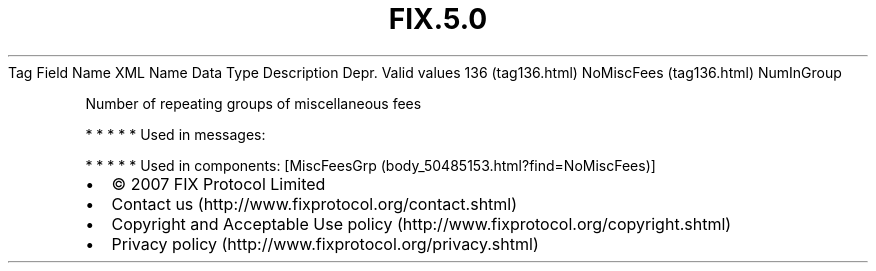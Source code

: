 .TH FIX.5.0 "" "" "Tag #136"
Tag
Field Name
XML Name
Data Type
Description
Depr.
Valid values
136 (tag136.html)
NoMiscFees (tag136.html)
NumInGroup
.PP
Number of repeating groups of miscellaneous fees
.PP
   *   *   *   *   *
Used in messages:
.PP
   *   *   *   *   *
Used in components:
[MiscFeesGrp (body_50485153.html?find=NoMiscFees)]

.PD 0
.P
.PD

.PP
.PP
.IP \[bu] 2
© 2007 FIX Protocol Limited
.IP \[bu] 2
Contact us (http://www.fixprotocol.org/contact.shtml)
.IP \[bu] 2
Copyright and Acceptable Use policy (http://www.fixprotocol.org/copyright.shtml)
.IP \[bu] 2
Privacy policy (http://www.fixprotocol.org/privacy.shtml)

